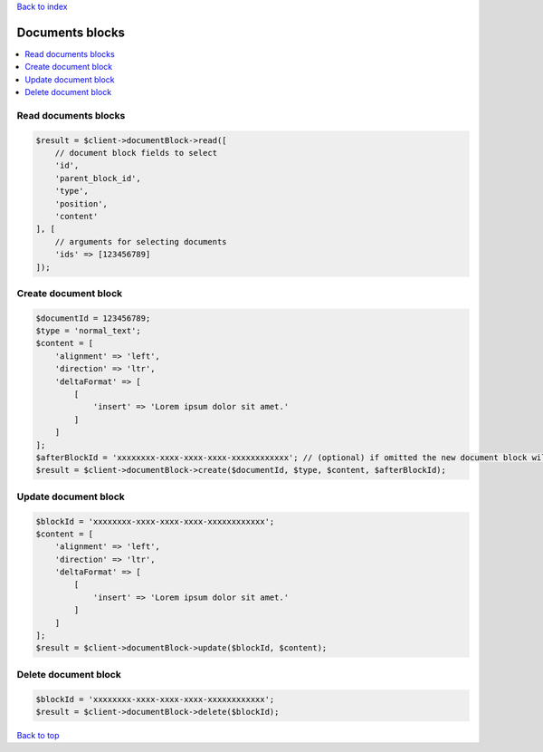 .. _top:
.. title:: Documents blocks

`Back to index <index.rst>`_

================
Documents blocks
================

.. contents::
    :local:


Read documents blocks
`````````````````````

.. code-block:: php
    
    $result = $client->documentBlock->read([
        // document block fields to select
        'id',
        'parent_block_id',
        'type',
        'position',
        'content'
    ], [
        // arguments for selecting documents
        'ids' => [123456789]
    ]);


Create document block
`````````````````````

.. code-block:: php
    
    $documentId = 123456789;
    $type = 'normal_text';
    $content = [
        'alignment' => 'left',
        'direction' => 'ltr',
        'deltaFormat' => [
            [
                'insert' => 'Lorem ipsum dolor sit amet.'
            ]
        ]
    ];
    $afterBlockId = 'xxxxxxxx-xxxx-xxxx-xxxx-xxxxxxxxxxxx'; // (optional) if omitted the new document block will be placed at the top of the document
    $result = $client->documentBlock->create($documentId, $type, $content, $afterBlockId);


Update document block
`````````````````````

.. code-block:: php
    
    $blockId = 'xxxxxxxx-xxxx-xxxx-xxxx-xxxxxxxxxxxx';
    $content = [
        'alignment' => 'left',
        'direction' => 'ltr',
        'deltaFormat' => [
            [
                'insert' => 'Lorem ipsum dolor sit amet.'
            ]
        ]
    ];
    $result = $client->documentBlock->update($blockId, $content);


Delete document block
`````````````````````

.. code-block:: php
    
    $blockId = 'xxxxxxxx-xxxx-xxxx-xxxx-xxxxxxxxxxxx';
    $result = $client->documentBlock->delete($blockId);


`Back to top <#top>`_